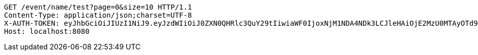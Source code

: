 [source,http,options="nowrap"]
----
GET /event/name/test?page=0&size=10 HTTP/1.1
Content-Type: application/json;charset=UTF-8
X-AUTH-TOKEN: eyJhbGciOiJIUzI1NiJ9.eyJzdWIiOiJ0ZXN0QHRlc3QuY29tIiwiaWF0IjoxNjM1NDA4NDk3LCJleHAiOjE2MzU0MTAyOTd9.69au6aHzXTAZwOMs-vjeM_XTBfTocOmfkvkRFVMApUw
Host: localhost:8080

----